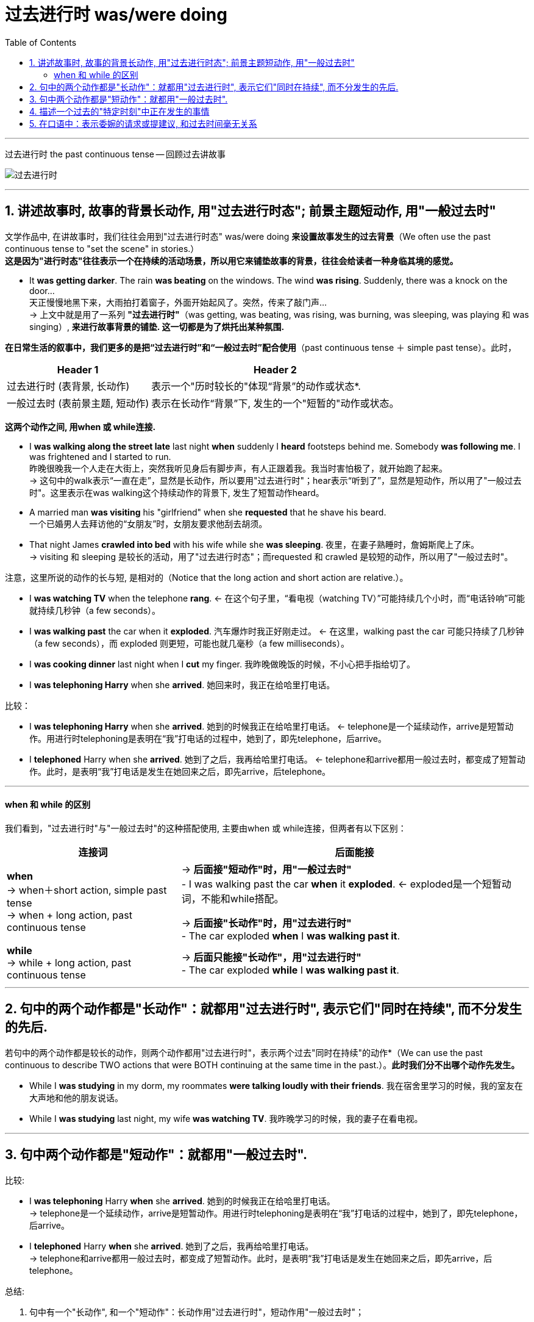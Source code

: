 
= 过去进行时 was/were doing
:toc:

---

过去进行时 the past continuous tense -- 回顾过去讲故事


image:./img_engGram/过去进行时.png[]

---

== 1. 讲述故事时, 故事的背景长动作, 用"过去进行时态"; 前景主题短动作, 用"一般过去时"

文学作品中, 在讲故事时，我们往往会用到"过去进行时态" was/were doing *来设置故事发生的过去背景*（We often use the past continuous tense to "set the scene" in stories.） +
*这是因为"进行时态"往往表示一个在持续的活动场景，所以用它来铺垫故事的背景，往往会给读者一种身临其境的感觉。*

- It *was getting darker*. The rain *was beating* on the windows. The wind *was rising*. Suddenly, there was a knock on the door...  +
天正慢慢地黑下来，大雨拍打着窗子，外面开始起风了。突然，传来了敲门声… +
-> 上文中就是用了一系列 *"过去进行时"*（was getting, was beating, was rising, was burning, was sleeping, was playing 和 was singing）, *来进行故事背景的铺垫. 这一切都是为了烘托出某种氛围.*


*在日常生活的叙事中，我们更多的是把“过去进行时”和“一般过去时”配合使用*（past continuous tense ＋ simple past tense）。此时，

[options="autowidth"]
|===
|Header 1 |Header 2

|过去进行时 (表背景, 长动作)
|表示一个"历时较长的"体现“背景”的动作或状态*.

|一般过去时 (表前景主题, 短动作)
|表示在长动作“背景”下, 发生的一个"短暂的"动作或状态。
|===

*这两个动作之间, 用when 或 while连接.*

- I *was walking along the street late* last night *when* suddenly I *heard* footsteps behind me. Somebody *was following me*. I was frightened and I started to run.  +
昨晚很晚我一个人走在大街上，突然我听见身后有脚步声，有人正跟着我。我当时害怕极了，就开始跑了起来。 +
-> 这句中的walk表示“一直在走”，显然是长动作，所以要用"过去进行时"；hear表示“听到了”，显然是短动作，所以用了"一般过去时"。这里表示在was walking这个持续动作的背景下, 发生了短暂动作heard。

- A married man *was visiting* his "girlfriend" when she *requested* that he shave his beard.  +
一个已婚男人去拜访他的“女朋友”时，女朋友要求他刮去胡须。
- That night James *crawled into bed* with his wife while she *was sleeping*. 夜里，在妻子熟睡时，詹姆斯爬上了床。 +
-> visiting 和 sleeping 是较长的活动，用了"过去进行时态"；而requested 和 crawled 是较短的动作，所以用了"一般过去时"。

注意，这里所说的动作的长与短, 是相对的（Notice that the long action and short action are relative.）。

- I *was watching TV* when the telephone *rang*. <- 在这个句子里，“看电视（watching TV）”可能持续几个小时，而“电话铃响”可能就持续几秒钟（a few seconds）。
- I *was walking past* the car when it *exploded*. 汽车爆炸时我正好刚走过。 <- 在这里，walking past the car 可能只持续了几秒钟（a few seconds），而 exploded 则更短，可能也就几毫秒（a few milliseconds）。

- I *was cooking dinner* last night when I *cut* my finger. 我昨晚做晚饭的时候，不小心把手指给切了。
- I *was telephoning Harry* when she *arrived*. 她回来时，我正在给哈里打电话。

比较：

- I *was telephoning Harry* when she *arrived*. 她到的时候我正在给哈里打电话。 <- telephone是一个延续动作，arrive是短暂动作。用进行时telephoning是表明在“我”打电话的过程中，她到了，即先telephone，后arrive。
- I *telephoned* Harry when she *arrived*. 她到了之后，我再给哈里打电话。 <- telephone和arrive都用一般过去时，都变成了短暂动作。此时，是表明“我”打电话是发生在她回来之后，即先arrive，后telephone。

---

==== when 和 while 的区别

我们看到，"过去进行时"与"一般过去时"的这种搭配使用, 主要由when 或 while连接，但两者有以下区别： +


[options="autowidth"]
|===
|连接词 |后面能接

|*when* +
-> when＋short action, simple past tense +
-> when + long action, past continuous tense
|-> *后面接"短动作"时，用"一般过去时"* +
- I was walking past the car *when* it *exploded*. <- exploded是一个短暂动词，不能和while搭配。 +

-> *后面接"长动作"时，用"过去进行时"* +
- The car exploded *when* I *was walking past it*.

|*while* +
-> while + long action, past continuous tense
|-> *后面只能接"长动作"，用"过去进行时"* +
- The car exploded *while* I *was walking past it*.
|===


---


== 2. 句中的两个动作都是"长动作"：就都用"过去进行时", 表示它们"同时在持续", 而不分发生的先后.

若句中的两个动作都是较长的动作，则两个动作都用"过去进行时"，表示两个过去"同时在持续"的动作*（We can use the past continuous to describe TWO actions that were BOTH continuing at the same time in the past.）。*此时我们分不出哪个动作先发生。*

- While I *was studying* in my dorm, my roommates *were talking loudly with their friends*. 我在宿舍里学习的时候，我的室友在大声地和他的朋友说话。
- While I *was studying* last night, my wife *was watching TV*. 我昨晚学习的时候，我的妻子在看电视。

---

== 3. 句中两个动作都是"短动作"：就都用"一般过去时".

比较:

- I *was telephoning* Harry *when* she *arrived*. 她到的时候我正在给哈里打电话。 +
-> telephone是一个延续动作，arrive是短暂动作。用进行时telephoning是表明在“我”打电话的过程中，她到了，即先telephone，后arrive。

- I *telephoned* Harry *when* she *arrived*. 她到了之后，我再给哈里打电话。 +
-> telephone和arrive都用一般过去时，都变成了短暂动作。此时，是表明“我”打电话是发生在她回来之后，即先arrive，后telephone。


总结:

1. 句中有一个"长动作", 和一个"短动作"：长动作用"过去进行时"，短动作用"一般过去时"； +
2. 句中两个动作, 都是"长动作"：都用"过去进行时"； +
3. 句中两个动作, 都是"短动作"：都用"一般过去时"。


---


== 4. 描述一个过去的"特定时刻"中正在发生的事情


"过去进行时"还可以用来描述一个 *在过去的特定时刻正在发生的事情*，这是各种进行时的典型用法。

- I *was discussing my thesis with my director* at this time last night. 我昨晚的这个时候正在和我的导师讨论我的论文。 <- 特定时刻
- Can I see your license and registration, please? You *were speeding*. 我能看一下你的驾照和行驶证吗？你刚才超速了。 <- "过去进行时态"显然都是表示“刚刚过去的时刻正在发生的活动”。比如警察说You were speeding. 就是表示“你刚才超速了”。


---


== 5. 在口语中：表示委婉的请求或提建议, 和过去时间毫无关系

*在口语表达中，我们还常常用"过去进行时"来表示委婉的请求或提建议，这时并不表示过去时间的动作。* 这尤其适用于表示态度的动词，如wonder，hope和think等，*这些动词用"过去进行时"（was wondering）或"现在进行时"（is wondering），均表示现在的一种愿望或态度，给人一种探询式的、犹豫不决的印象，因而显得很礼貌。*

- Excuse me, Prof. Davidson. But *I was hoping to talk to you about* my class project for economics. 戴维森教授，打扰您一下，我希望能和您讨论一下我经济学课上的作业。
- *I was wondering* if you could lend me your car. 我希望你能把车借给我。
- *I was hoping that* you'd like to lend me your car.
- *I was thinking that* you'd like to lend me your car.

若说：

- *I hope* to borrow your car.
- *I wonder* if you can lend me your car. +
则由于比较直截了当地表达了自己的态度，因而显得欠礼貌。


---















